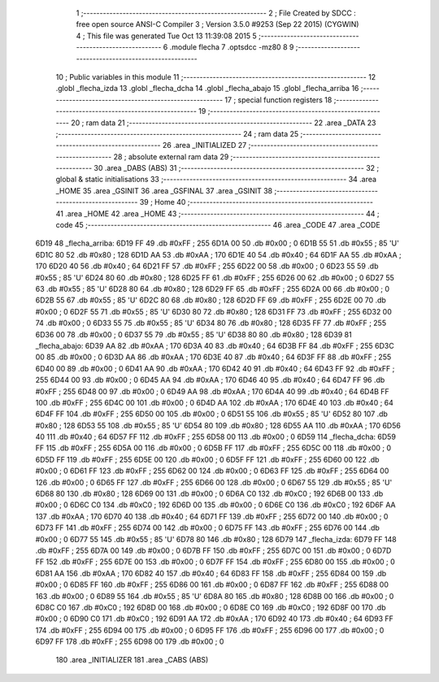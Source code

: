                               1 ;--------------------------------------------------------
                              2 ; File Created by SDCC : free open source ANSI-C Compiler
                              3 ; Version 3.5.0 #9253 (Sep 22 2015) (CYGWIN)
                              4 ; This file was generated Tue Oct 13 11:39:08 2015
                              5 ;--------------------------------------------------------
                              6 	.module flecha
                              7 	.optsdcc -mz80
                              8 	
                              9 ;--------------------------------------------------------
                             10 ; Public variables in this module
                             11 ;--------------------------------------------------------
                             12 	.globl _flecha_izda
                             13 	.globl _flecha_dcha
                             14 	.globl _flecha_abajo
                             15 	.globl _flecha_arriba
                             16 ;--------------------------------------------------------
                             17 ; special function registers
                             18 ;--------------------------------------------------------
                             19 ;--------------------------------------------------------
                             20 ; ram data
                             21 ;--------------------------------------------------------
                             22 	.area _DATA
                             23 ;--------------------------------------------------------
                             24 ; ram data
                             25 ;--------------------------------------------------------
                             26 	.area _INITIALIZED
                             27 ;--------------------------------------------------------
                             28 ; absolute external ram data
                             29 ;--------------------------------------------------------
                             30 	.area _DABS (ABS)
                             31 ;--------------------------------------------------------
                             32 ; global & static initialisations
                             33 ;--------------------------------------------------------
                             34 	.area _HOME
                             35 	.area _GSINIT
                             36 	.area _GSFINAL
                             37 	.area _GSINIT
                             38 ;--------------------------------------------------------
                             39 ; Home
                             40 ;--------------------------------------------------------
                             41 	.area _HOME
                             42 	.area _HOME
                             43 ;--------------------------------------------------------
                             44 ; code
                             45 ;--------------------------------------------------------
                             46 	.area _CODE
                             47 	.area _CODE
   6D19                      48 _flecha_arriba:
   6D19 FF                   49 	.db #0xFF	; 255
   6D1A 00                   50 	.db #0x00	; 0
   6D1B 55                   51 	.db #0x55	; 85	'U'
   6D1C 80                   52 	.db #0x80	; 128
   6D1D AA                   53 	.db #0xAA	; 170
   6D1E 40                   54 	.db #0x40	; 64
   6D1F AA                   55 	.db #0xAA	; 170
   6D20 40                   56 	.db #0x40	; 64
   6D21 FF                   57 	.db #0xFF	; 255
   6D22 00                   58 	.db #0x00	; 0
   6D23 55                   59 	.db #0x55	; 85	'U'
   6D24 80                   60 	.db #0x80	; 128
   6D25 FF                   61 	.db #0xFF	; 255
   6D26 00                   62 	.db #0x00	; 0
   6D27 55                   63 	.db #0x55	; 85	'U'
   6D28 80                   64 	.db #0x80	; 128
   6D29 FF                   65 	.db #0xFF	; 255
   6D2A 00                   66 	.db #0x00	; 0
   6D2B 55                   67 	.db #0x55	; 85	'U'
   6D2C 80                   68 	.db #0x80	; 128
   6D2D FF                   69 	.db #0xFF	; 255
   6D2E 00                   70 	.db #0x00	; 0
   6D2F 55                   71 	.db #0x55	; 85	'U'
   6D30 80                   72 	.db #0x80	; 128
   6D31 FF                   73 	.db #0xFF	; 255
   6D32 00                   74 	.db #0x00	; 0
   6D33 55                   75 	.db #0x55	; 85	'U'
   6D34 80                   76 	.db #0x80	; 128
   6D35 FF                   77 	.db #0xFF	; 255
   6D36 00                   78 	.db #0x00	; 0
   6D37 55                   79 	.db #0x55	; 85	'U'
   6D38 80                   80 	.db #0x80	; 128
   6D39                      81 _flecha_abajo:
   6D39 AA                   82 	.db #0xAA	; 170
   6D3A 40                   83 	.db #0x40	; 64
   6D3B FF                   84 	.db #0xFF	; 255
   6D3C 00                   85 	.db #0x00	; 0
   6D3D AA                   86 	.db #0xAA	; 170
   6D3E 40                   87 	.db #0x40	; 64
   6D3F FF                   88 	.db #0xFF	; 255
   6D40 00                   89 	.db #0x00	; 0
   6D41 AA                   90 	.db #0xAA	; 170
   6D42 40                   91 	.db #0x40	; 64
   6D43 FF                   92 	.db #0xFF	; 255
   6D44 00                   93 	.db #0x00	; 0
   6D45 AA                   94 	.db #0xAA	; 170
   6D46 40                   95 	.db #0x40	; 64
   6D47 FF                   96 	.db #0xFF	; 255
   6D48 00                   97 	.db #0x00	; 0
   6D49 AA                   98 	.db #0xAA	; 170
   6D4A 40                   99 	.db #0x40	; 64
   6D4B FF                  100 	.db #0xFF	; 255
   6D4C 00                  101 	.db #0x00	; 0
   6D4D AA                  102 	.db #0xAA	; 170
   6D4E 40                  103 	.db #0x40	; 64
   6D4F FF                  104 	.db #0xFF	; 255
   6D50 00                  105 	.db #0x00	; 0
   6D51 55                  106 	.db #0x55	; 85	'U'
   6D52 80                  107 	.db #0x80	; 128
   6D53 55                  108 	.db #0x55	; 85	'U'
   6D54 80                  109 	.db #0x80	; 128
   6D55 AA                  110 	.db #0xAA	; 170
   6D56 40                  111 	.db #0x40	; 64
   6D57 FF                  112 	.db #0xFF	; 255
   6D58 00                  113 	.db #0x00	; 0
   6D59                     114 _flecha_dcha:
   6D59 FF                  115 	.db #0xFF	; 255
   6D5A 00                  116 	.db #0x00	; 0
   6D5B FF                  117 	.db #0xFF	; 255
   6D5C 00                  118 	.db #0x00	; 0
   6D5D FF                  119 	.db #0xFF	; 255
   6D5E 00                  120 	.db #0x00	; 0
   6D5F FF                  121 	.db #0xFF	; 255
   6D60 00                  122 	.db #0x00	; 0
   6D61 FF                  123 	.db #0xFF	; 255
   6D62 00                  124 	.db #0x00	; 0
   6D63 FF                  125 	.db #0xFF	; 255
   6D64 00                  126 	.db #0x00	; 0
   6D65 FF                  127 	.db #0xFF	; 255
   6D66 00                  128 	.db #0x00	; 0
   6D67 55                  129 	.db #0x55	; 85	'U'
   6D68 80                  130 	.db #0x80	; 128
   6D69 00                  131 	.db #0x00	; 0
   6D6A C0                  132 	.db #0xC0	; 192
   6D6B 00                  133 	.db #0x00	; 0
   6D6C C0                  134 	.db #0xC0	; 192
   6D6D 00                  135 	.db #0x00	; 0
   6D6E C0                  136 	.db #0xC0	; 192
   6D6F AA                  137 	.db #0xAA	; 170
   6D70 40                  138 	.db #0x40	; 64
   6D71 FF                  139 	.db #0xFF	; 255
   6D72 00                  140 	.db #0x00	; 0
   6D73 FF                  141 	.db #0xFF	; 255
   6D74 00                  142 	.db #0x00	; 0
   6D75 FF                  143 	.db #0xFF	; 255
   6D76 00                  144 	.db #0x00	; 0
   6D77 55                  145 	.db #0x55	; 85	'U'
   6D78 80                  146 	.db #0x80	; 128
   6D79                     147 _flecha_izda:
   6D79 FF                  148 	.db #0xFF	; 255
   6D7A 00                  149 	.db #0x00	; 0
   6D7B FF                  150 	.db #0xFF	; 255
   6D7C 00                  151 	.db #0x00	; 0
   6D7D FF                  152 	.db #0xFF	; 255
   6D7E 00                  153 	.db #0x00	; 0
   6D7F FF                  154 	.db #0xFF	; 255
   6D80 00                  155 	.db #0x00	; 0
   6D81 AA                  156 	.db #0xAA	; 170
   6D82 40                  157 	.db #0x40	; 64
   6D83 FF                  158 	.db #0xFF	; 255
   6D84 00                  159 	.db #0x00	; 0
   6D85 FF                  160 	.db #0xFF	; 255
   6D86 00                  161 	.db #0x00	; 0
   6D87 FF                  162 	.db #0xFF	; 255
   6D88 00                  163 	.db #0x00	; 0
   6D89 55                  164 	.db #0x55	; 85	'U'
   6D8A 80                  165 	.db #0x80	; 128
   6D8B 00                  166 	.db #0x00	; 0
   6D8C C0                  167 	.db #0xC0	; 192
   6D8D 00                  168 	.db #0x00	; 0
   6D8E C0                  169 	.db #0xC0	; 192
   6D8F 00                  170 	.db #0x00	; 0
   6D90 C0                  171 	.db #0xC0	; 192
   6D91 AA                  172 	.db #0xAA	; 170
   6D92 40                  173 	.db #0x40	; 64
   6D93 FF                  174 	.db #0xFF	; 255
   6D94 00                  175 	.db #0x00	; 0
   6D95 FF                  176 	.db #0xFF	; 255
   6D96 00                  177 	.db #0x00	; 0
   6D97 FF                  178 	.db #0xFF	; 255
   6D98 00                  179 	.db #0x00	; 0
                            180 	.area _INITIALIZER
                            181 	.area _CABS (ABS)
